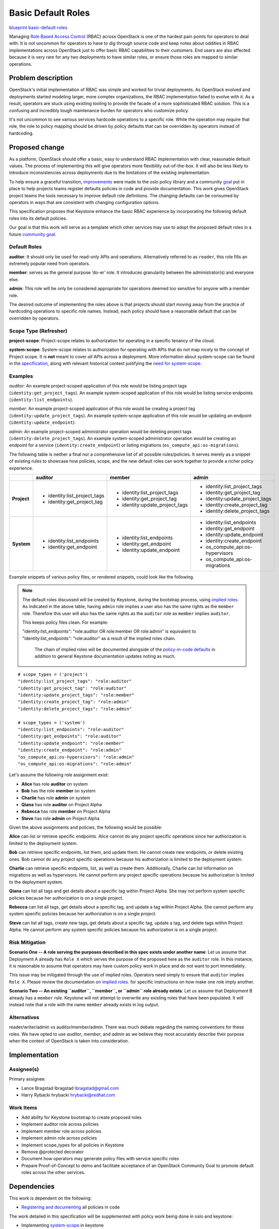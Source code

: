 ===================
Basic Default Roles
===================

`blueprint basic-default-roles <https://blueprints.launchpad.net/openstack/+spec/basic-default-roles>`_

Managing `Role Based Access Control
<https://csrc.nist.gov/Projects/Role-Based-Access-Control>`_ (RBAC) across
OpenStack is one of the hardest pain points for operators to deal with. It is
not uncommon for operators to have to dig through source code and keep notes
about oddities in RBAC implementations across OpenStack just to offer basic
RBAC capabilities to their customers. End users are also affected because it is
very rare for any two deployments to have similar roles, or ensure those roles
are mapped to similar operations.

Problem description
===================

OpenStack's initial implementation of RBAC was simple and worked for trivial
deployments. As OpenStack evolved and deployments started modeling larger, more
complex organizations, the RBAC implementation failed to evolve with it. As a
result, operators are stuck using existing tooling to provide the facade of a
more sophisticated RBAC solution. This is a confusing and incredibly tough
maintenance burden for operators who customize policy.

It's not uncommon to see various services hardcode operations to a specific
role. While the operation may require that role, the role to policy mapping
should be driven by policy defaults that can be overridden by operators instead
of hardcoding.

Proposed change
===============

As a platform, OpenStack should offer a basic, easy to understand RBAC
implementation with clear, reasonable default values. The process of
implementing this will give operators more flexibility out-of-the-box. It will
also be less likely to introduce inconsistencies across deployments due to the
limitations of the existing implementation.

To help ensure a graceful transition, `improvements
<http://specs.openstack.org/openstack/oslo-specs/specs/queens/policy-deprecation.html>`_
were made to the oslo policy library and a community `goal
<https://governance.openstack.org/tc/goals/queens/policy-in-code.html>`_ put in
place to help projects teams register defaults policies in code and provide
documentation. This work gives OpenStack project teams the tools necessary to
improve default role definitions. The changing defaults can be consumed by
operators in ways that are consistent with changing configuration options.

This specification proposes that Keystone enhance the basic RBAC experience
by incorporating the following default roles into its default policies.

Our goal is that this work will serve as a template which other services may
use to adopt the proposed default roles in a future `community goal
<https://governance.openstack.org/tc/goals/>`_.

Default Roles
-------------

**auditor**: It should only be used for read-only APIs and operations. Alternatively
referred to as ``reader``, this role fills an extremely popular need from operators.

**member**: serves as the
general purpose ‘do-er’ role. It introduces granularity between the administrator(s)
and everyone else.

**admin**: This role will be only be considered appropriate for operations deemed too
sensitive for anyone with a member role.

The desired outcome of implementing the roles above is that projects should
start moving away from the practice of hardcoding operations to specific role
names. Instead, each policy should have a reasonable default that can be
overridden by operators.

Scope Type (Refresher)
----------------------

**project-scope**: Project-scope relates to authorization for operating in a
specific tenancy of the cloud.

**system-scope**: System-scope relates to authorization for operating with APIs that
do not map nicely to the concept of Project scope. It is **not** meant to cover *all*
APIs across a deployment. More information about system-scope can be found in the `specification
<http://specs.openstack.org/openstack/keystone-specs/specs/keystone/queens/system-scope.html>`_,
along with relevant historical context justifying the `need for system-scope
<https://bugs.launchpad.net/keystone/+bug/968696>`_.

Examples
--------

`auditor:`
An example project-scoped application of this role would be listing project tags (``identity:get_project_tags``).
An example system-scoped application of this role would be listing service endpoints
(``identity:list_endpoints``).

`member:`
An example project-scoped application of this role would be creating a project tag (``identity:update_project_tags``).
An example system-scope application of this role would be updating an endpoint
(``identity:update_endpoint``).

`admin:`
An example project-scoped administrator operation would be deleting project tags (``identity:delete_project_tags``).
An example system-scoped administrator operation would be creating an endpoint for a service
(``identity:create_endpoint``) or listing migrations (``os_compute_api:os-migrations``).


The following table is neither a final nor a comprehensive list of all possible rules/policies.
It serves merely as a snippet of existing rules to showcase how policies, scope, and the new
default roles can work together to provide a richer policy experience.

+-------------+------------------------------+---------------------------------+---------------------------------+
|             | auditor                      | member                          | admin                           |
+=============+==============================+=================================+=================================+
| **Project** | * identity:list_project_tags | * identity:list_project_tags    | * identity:list_project_tags    |
|             | * identity:get_project_tag   | * identity:get_project_tag      | * identity:get_project_tag      |
|             |                              | * identity:update_project_tags  | * identity:update_project_tags  |
|             |                              |                                 | * identity:create_project_tag   |
|             |                              |                                 | * identity:delete_project_tags  |
+-------------+------------------------------+---------------------------------+---------------------------------+
| **System**  | * identity:list_endpoints    | * identity:list_endpoints       | * identity:list_endpoints       |
|             | * identity:get_endpoint      | * identity:get_endpoint         | * identity:get_endpoint         |
|             |                              | * identity:update_endpoint      | * identity:update_endpoint      |
|             |                              |                                 | * identity:create_endpoint      |
|             |                              |                                 | * os_compute_api:os-hypervisors |
|             |                              |                                 | * os_compute_api:os-migrations  |
+-------------+------------------------------+---------------------------------+---------------------------------+


Example snippets of various policy files, or rendered snippets, could look like
the following.

.. note::

  The default roles discussed will be created by Keystone, during the bootstrap process, using `implied roles
  <https://docs.openstack.org/python-openstackclient/latest/cli/command-objects/implied_role.html>`_.
  As indicated in the above table, having ``admin`` role implies a user also has the same rights as
  the ``member`` role. Therefore this user will also has the same rights as the ``auditor`` role as
  ``member`` implies ``auditor``.

  This keeps policy files clean. For example:

  "identity:list_endpoints": "role:auditor OR role:member OR role:admin" is equivalent to
  "identity:list_endpoints": "role:auditor" as a result of the implied roles chain.

   The chain of implied roles will be documented alongside of the `policy-in-code defaults
   <https://github.com/openstack/keystone/blob/master/keystone/common/policies/base.py>`_ in addition to
   general Keystone documentation updates noting as much.

::

    # scope_types = ('project')
    "identity:list_project_tags": "role:auditor"
    "identity:get_project_tag": "role:auditor"
    "identity:update_project_tags": "role:member"
    "identity:create_project_tag": "role:admin"
    "identity:delete_project_tags": "role:admin"

    # scope_types = ('system')
    "identity:list_endpoints": "role:auditor"
    "identity:get_endpoints": "role:auditor"
    "identity:update_endpoint": "role:member"
    "identity:create_endpoint": "role:admin"
    "os_compute_api:os-hypervisors": "role:admin"
    "os_compute_api:os-migrations": "role:admin"


Let's assume the following role assignment exist:

- **Alice** has role **auditor** on system
- **Bob** has the role **member** on system
- **Charlie** has role **admin** on system
- **Qiana** has role **auditor** on Project Alpha
- **Rebecca** has role **member** on Project Alpha
- **Steve** has role **admin** on Project Alpha

Given the above assignments and policies, the following would be possible:

**Alice** can list or retrieve specific endpoints. Alice cannot do any project specific
operations since her authorization is limited to the deployment system.

**Bob** can retrieve specific endpoints, list them, and update them. He cannot create new
endpoints, or delete existing ones. Bob cannot do any project specific operations because his
authorization is limited to the deployment system.

**Charlie** can retrieve specific endpoints, list, as well as create them. Additionally, Charlie
can list information on migrations as well as hypervisors. He cannot perform any project specific
operations because his authorization is limited to the deployment system.

**Qiana** can list all tags and get details about a specific tag within Project Alpha. She may not
perform system specific policies because her authorization is on a single project.

**Rebecca** can list all tags, get details about a specific tag, and update a tag within Project
Alpha. She cannot perform any system specific policies because her authorization is on a single
project.

**Steve** can list all tags, create new tags, get details about a specific tag, update a tag, and
delete tags within Project Alpha. He cannot perform any system specific policies because his
authorization is on a single project.

Risk Mitigation
---------------

**Scenario One -- A role serving the purposes described in this spec exists under another name**:
Let us assume that Deployment A already has ``Role X`` which serves the purpose of the proposed here as
the ``auditor`` role. In this instance, it is reasonable to assume that operators may have custom policy
work in place and do not want to port immediately.

This issue may be mitigated through the use of implied roles. Operators need simply to ensure that
``auditor`` implies ``Role X``. Please review the documentation on `implied roles
<https://docs.openstack.org/python-openstackclient/latest/cli/command-objects/implied_role.html>`_. for
specific instructions on how make one role imply another.

**Scenario Two -- An existing ``auditor``, ``member``, or ``admin`` role already exists**: Let us assume
that Deployment B already has a ``member`` role. Keystone will not attempt to overwrite any existing roles
that have been populated. It will instead note that a role with the name ``member`` already exists in log
output.

Alternatives
------------

reader/writer/admin vs auditor/member/admin. There was much debate regarding the naming
conventions for these roles. We have opted to use `auditor`, `member`, and `admin` as we
believe they most accurately describe their purpose when the context of OpenStack is taken
into consideration.

Implementation
==============

Assignee(s)
-----------

Primary assignee:

* Lance Bragstad lbragstad lbragstad@gmail.com
* Harry Rybacki hrybacki hrybacki@redhat.com

Work Items
----------

* Add ability for Keystone bootstrap to create proposed roles
* Implement auditor role across policies
* Implement member role across policies
* Implement admin role across policies
* Implement scope_types for all policies in Keystone
* Remove @protected decorator
* Document how operators may generate policy files with service specific roles
* Prepare Proof-of-Concept to demo and facilitate acceptance of an OpenStack Community Goal
  to promote default roles across the other services.

Dependencies
============

This work is dependent on the following:

* `Registering and documenting
  <https://governance.openstack.org/tc/goals/queens/policy-in-code.html>`_
  all policies in code

The work detailed in this specification will be supplemented with policy work
being done in oslo and keystone:

* Implementing `system-scope
  <http://specs.openstack.org/openstack/keystone-specs/specs/keystone/queens/system-scope.html>`_
  in keystone
* Implementing `scope_types
  <http://specs.openstack.org/openstack/oslo-specs/specs/queens/include-scope-in-policy.html>`_

Full dependencies and relevant work can be found in the `Policy Roadmap
<https://trello.com/b/bpWycnwa/policy-roadmap>`_.

Resources
=========

* `Policy Roadmap <https://trello.com/b/bpWycnwa/policy-roadmap>`_
* `System Scope <http://specs.openstack.org/openstack/keystone-specs/specs/keystone/queens/system-scope.html>`_
* `Deprecation with oslo.policy <http://specs.openstack.org/openstack/oslo-specs/specs/queens/policy-deprecation.html>`_
* `Scope types in oslo.policy <http://specs.openstack.org/openstack/oslo-specs/specs/queens/include-scope-in-policy.html>`_
* Previous `attempts <https://review.openstack.org/#/c/245629>`_ at providing
  default roles


.. note::

  This work is licensed under a Creative Commons Attribution 3.0 Unported License.
  http://creativecommons.org/licenses/by/3.0/legalcode

